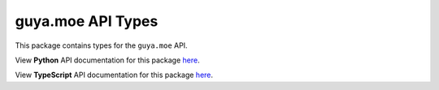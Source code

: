 guya.moe API Types
----------------------

This package contains types for the ``guya.moe`` API.

View **Python** API documentation for this package `here <https://apitypes.github.io/guyamoe/python/index.html>`_.

View **TypeScript** API documentation for this package `here <https://apitypes.github.io/guyamoe/js/index.html>`_.
